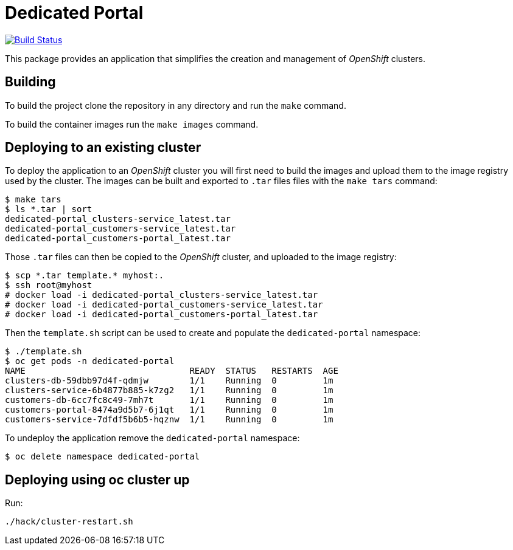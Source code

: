 = Dedicated Portal

image:https://travis-ci.org/container-mgmt/dedicated-portal.svg?branch=master["Build Status", link="https://travis-ci.org/container-mgmt/dedicated-portal"]

This package provides an application that simplifies the creation and
management of _OpenShift_ clusters.

== Building

To build the project clone the repository in any directory and run the
`make` command.

To build the container images run the `make images` command.

== Deploying to an existing cluster

To deploy the application to an _OpenShift_ cluster you will first need to
build the images and upload them to the image registry used by the
cluster. The images can be built and exported to `.tar` files files with
the `make tars` command:

[source]
----
$ make tars
$ ls *.tar | sort
dedicated-portal_clusters-service_latest.tar
dedicated-portal_customers-service_latest.tar
dedicated-portal_customers-portal_latest.tar
----

Those `.tar` files can then be copied to the _OpenShift_ cluster, and
uploaded to the image registry:

[source]
----
$ scp *.tar template.* myhost:.
$ ssh root@myhost
# docker load -i dedicated-portal_clusters-service_latest.tar
# docker load -i dedicated-portal_customers-service_latest.tar
# docker load -i dedicated-portal_customers-portal_latest.tar
----

Then the `template.sh` script can be used to create and populate the
`dedicated-portal` namespace:

[source]
----
$ ./template.sh
$ oc get pods -n dedicated-portal
NAME                                READY  STATUS   RESTARTS  AGE
clusters-db-59dbb97d4f-qdmjw        1/1    Running  0         1m
clusters-service-6b4877b885-k7zg2   1/1    Running  0         1m
customers-db-6cc7fc8c49-7mh7t       1/1    Running  0         1m
customers-portal-8474a9d5b7-6j1qt   1/1    Running  0         1m
customers-service-7dfdf5b6b5-hqznw  1/1    Running  0         1m
----

To undeploy the application remove the `dedicated-portal` namespace:

[source]
----
$ oc delete namespace dedicated-portal
----

== Deploying using oc cluster up

Run:

[source]
----
./hack/cluster-restart.sh
----
